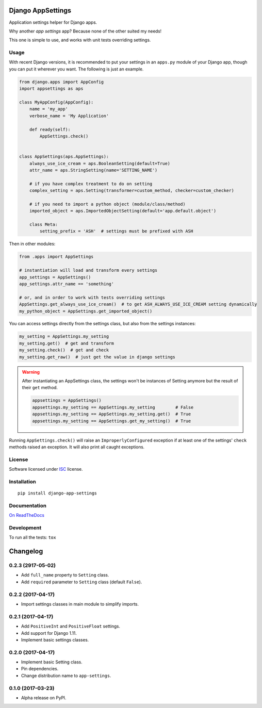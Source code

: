 ==================
Django AppSettings
==================



Application settings helper for Django apps.

Why another *app settings* app?
Because none of the other suited my needs!

This one is simple to use, and works with unit tests overriding settings.

Usage
=====

With recent Django versions, it is recommended to put your settings in an
``apps.py`` module of your Django app, though you can put it wherever you want.
The following is just an example.

.. code:: python

    from django.apps import AppConfig
    import appsettings as aps

    class MyAppConfig(AppConfig):
        name = 'my_app'
        verbose_name = 'My Application'

        def ready(self):
            AppSettings.check()


    class AppSettings(aps.AppSettings):
        always_use_ice_cream = aps.BooleanSetting(default=True)
        attr_name = aps.StringSetting(name='SETTING_NAME')

        # if you have complex treatment to do on setting
        complex_setting = aps.Setting(transformer=custom_method, checker=custom_checker)

        # if you need to import a python object (module/class/method)
        imported_object = aps.ImportedObjectSetting(default='app.default.object')

        class Meta:
            setting_prefix = 'ASH'  # settings must be prefixed with ASH

Then in other modules:

.. code:: python

    from .apps import AppSettings

    # instantiation will load and transform every settings
    app_settings = AppSettings()
    app_settings.attr_name == 'something'

    # or, and in order to work with tests overriding settings
    AppSettings.get_always_use_ice_cream()  # to get ASH_ALWAYS_USE_ICE_CREAM setting dynamically
    my_python_object = AppSettings.get_imported_object()

You can access settings directly from the settings class, but also from the
settings instances:

.. code:: python

    my_setting = AppSettings.my_setting
    my_setting.get()  # get and transform
    my_setting.check()  # get and check
    my_setting.get_raw()  # just get the value in django settings

.. warning::

    After instantiating an AppSettings class, the settings won't be
    instances of Setting anymore but the result of their ``get`` method.

    .. code:: python

        appsettings = AppSettings()
        appsettings.my_setting == AppSettings.my_setting        # False
        appsettings.my_setting == AppSettings.my_setting.get()  # True
        appsettings.my_setting == AppSettings.get_my_setting()  # True

Running ``AppSettings.check()`` will raise an ``ImproperlyConfigured``
exception if at least one of the settings' ``check`` methods raised an
exception. It will also print all caught exceptions.

License
=======

Software licensed under `ISC`_ license.

.. _ISC: https://www.isc.org/downloads/software-support-policy/isc-license/

Installation
============

::

    pip install django-app-settings

Documentation
=============

`On ReadTheDocs`_

.. _`On ReadTheDocs`: http://django-appsettings.readthedocs.io/

Development
===========

To run all the tests: ``tox``

=========
Changelog
=========

0.2.3 (2917-05-02)
==================

- Add ``full_name`` property to ``Setting`` class.
- Add ``required`` parameter to ``Setting`` class (default ``False``).

0.2.2 (2017-04-17)
==================

- Import settings classes in main module to simplify imports.

0.2.1 (2017-04-17)
==================

- Add ``PositiveInt`` and ``PositiveFloat`` settings.
- Add support for Django 1.11.
- Implement basic settings classes.

0.2.0 (2017-04-17)
==================

- Implement basic Setting class.
- Pin dependencies.
- Change distribution name to ``app-settings``.

0.1.0 (2017-03-23)
==================

- Alpha release on PyPI.


